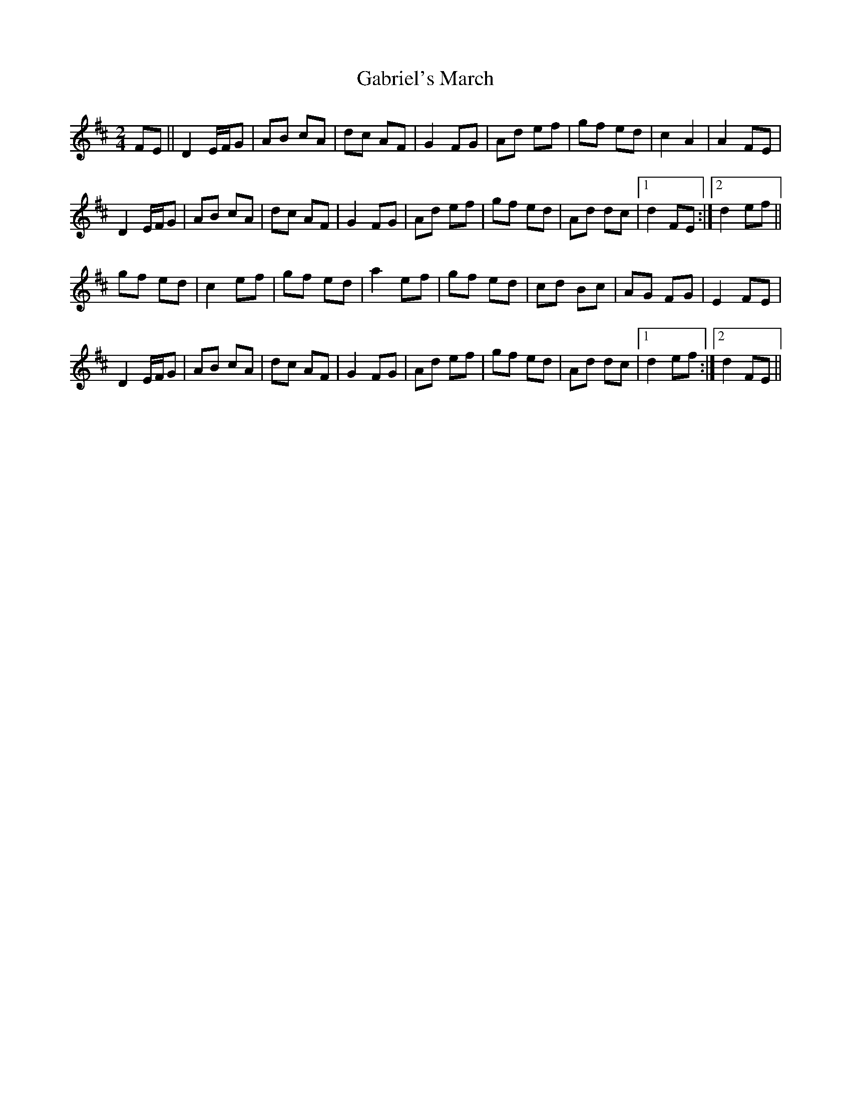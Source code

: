 X: 1
T: Gabriel's March
Z: zoukboy_2000
S: https://thesession.org/tunes/13516#setting23874
R: polka
M: 2/4
L: 1/8
K: Dmaj
FE||D2 E/F/G|AB cA|dc AF|G2 FG|Ad ef|gf ed|c2 A2|A2 FE|!
D2 E/F/G|AB cA|dc AF|G2 FG|Ad ef|gf ed|Ad dc|1 d2 FE:|2 d2 ef||!
gf ed|c2 ef|gf ed|a2 ef|gf ed|cd Bc|AG FG|E2 FE|!
D2 E/F/G|AB cA|dc AF|G2 FG|Ad ef|gf ed|Ad dc|1 d2 ef:|2 d2 FE||!

